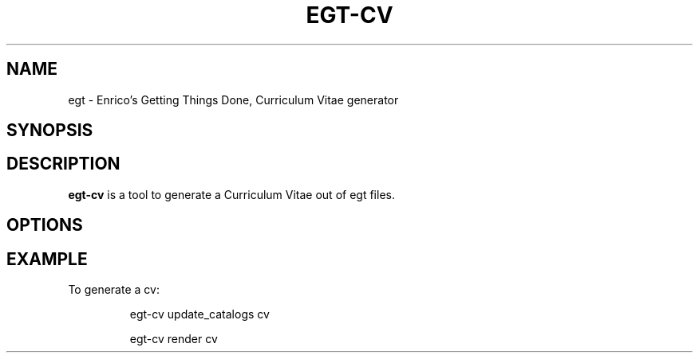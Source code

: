 .\" Copyright (C) 2013  Enrico Zini
.\" 
.\" This program is free software; you can redistribute it and/or modify
.\" it under the terms of the GNU General Public License as published by
.\" the Free Software Foundation; either version 2 of the License, or
.\" (at your option) any later version.
.\" 
.\" This program is distributed in the hope that it will be useful,
.\" but WITHOUT ANY WARRANTY; without even the implied warranty of
.\" MERCHANTABILITY or FITNESS FOR A PARTICULAR PURPOSE.  See the
.\" GNU General Public License for more details.
.\" 
.\" You should have received a copy of the GNU General Public License along
.\" with this program; if not, write to the Free Software Foundation, Inc.,
.\" 51 Franklin Street, Fifth Floor, Boston, MA 02110-1301 USA.
.\"
.TH EGT-CV 1
.SH NAME
egt \- Enrico's Getting Things Done, Curriculum Vitae generator
.SH SYNOPSIS
.SH DESCRIPTION
.B egt\-cv
is a tool to generate a Curriculum Vitae out of egt files.
.SH OPTIONS
.SH EXAMPLE
To generate a cv:
.IP
egt-cv update_catalogs cv
.IP
egt-cv render cv
